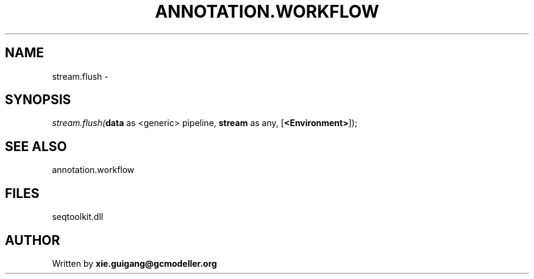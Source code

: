 .\" man page create by R# package system.
.TH ANNOTATION.WORKFLOW 2 2000-Jan "stream.flush" "stream.flush"
.SH NAME
stream.flush \- 
.SH SYNOPSIS
\fIstream.flush(\fBdata\fR as <generic> pipeline, 
\fBstream\fR as any, 
[\fB<Environment>\fR]);\fR
.SH SEE ALSO
annotation.workflow
.SH FILES
.PP
seqtoolkit.dll
.PP
.SH AUTHOR
Written by \fBxie.guigang@gcmodeller.org\fR
